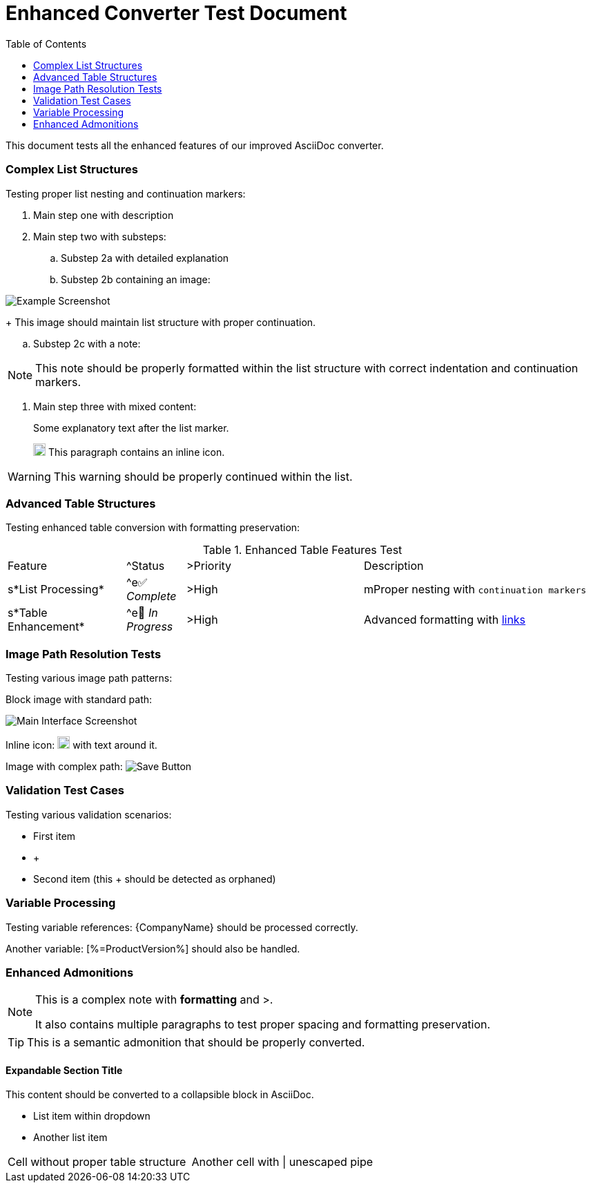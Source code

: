 = Enhanced Converter Test Document
:toc:
:icons: font
:experimental:
:source-highlighter: highlight.js

This document tests all the enhanced features of our improved AsciiDoc converter.

=== Complex List Structures

Testing proper list nesting and continuation markers:

. Main step one with description
. Main step two with substeps:
.. Substep 2a with detailed explanation
.. Substep 2b containing an image:

image::../Images/Screens/example-screenshot.png[Example Screenshot]

+
This image should maintain list structure with proper continuation.

.. Substep 2c with a note:

[NOTE]

====

This note should be properly formatted within the list structure with correct indentation and continuation markers.
====

. Main step three with mixed content:
+
Some explanatory text after the list marker.

+
image:../Images/GUI-Elemente/important-icon.png[Important Icon,18] This paragraph contains an inline icon.

[WARNING]
====

This warning should be properly continued within the list.
====


=== Advanced Table Structures

Testing enhanced table conversion with formatting preservation:

.Enhanced Table Features Test
[cols="2,1,3,4"]

|===
|Feature
|^Status
|>Priority
|Description

|s*List Processing*
|^e✅ _Complete_
|>High
|mProper nesting with `continuation markers`
|s*Table Enhancement*
|^e🔄 _In Progress_
|>High
|Advanced formatting with link:#features[links]
|2+s*Path Resolution*
|>Medium
|Smart path detection and normalization

|===

=== Image Path Resolution Tests

Testing various image path patterns:

Block image with standard path:

image::../Images/Screenshots/main-interface.png[Main Interface Screenshot]

Inline icon: image:../Images/Icons/warning.png[Warning,18] with text around it.

Image with complex path: image:../Images/GUI/button-save.png[Save Button]

=== Validation Test Cases

Testing various validation scenarios:

* First item
* +
* Second item (this + should be detected as orphaned)


=== Variable Processing

Testing variable references: {CompanyName} should be processed correctly.

Another variable: [%=ProductVersion%] should also be handled.

=== Enhanced Admonitions

[NOTE]
====

This is a complex note with *formatting* and >.

It also contains multiple paragraphs to test proper spacing and formatting preservation.
====

TIP: This is a semantic admonition that should be properly converted.

==== Expandable Section Title

This content should be converted to a collapsible block in AsciiDoc.

*** List item within dropdown
*** Another list item


[cols="5,5"]

|===
|Cell without proper table structure
|Another cell with \| unescaped pipe

|===
